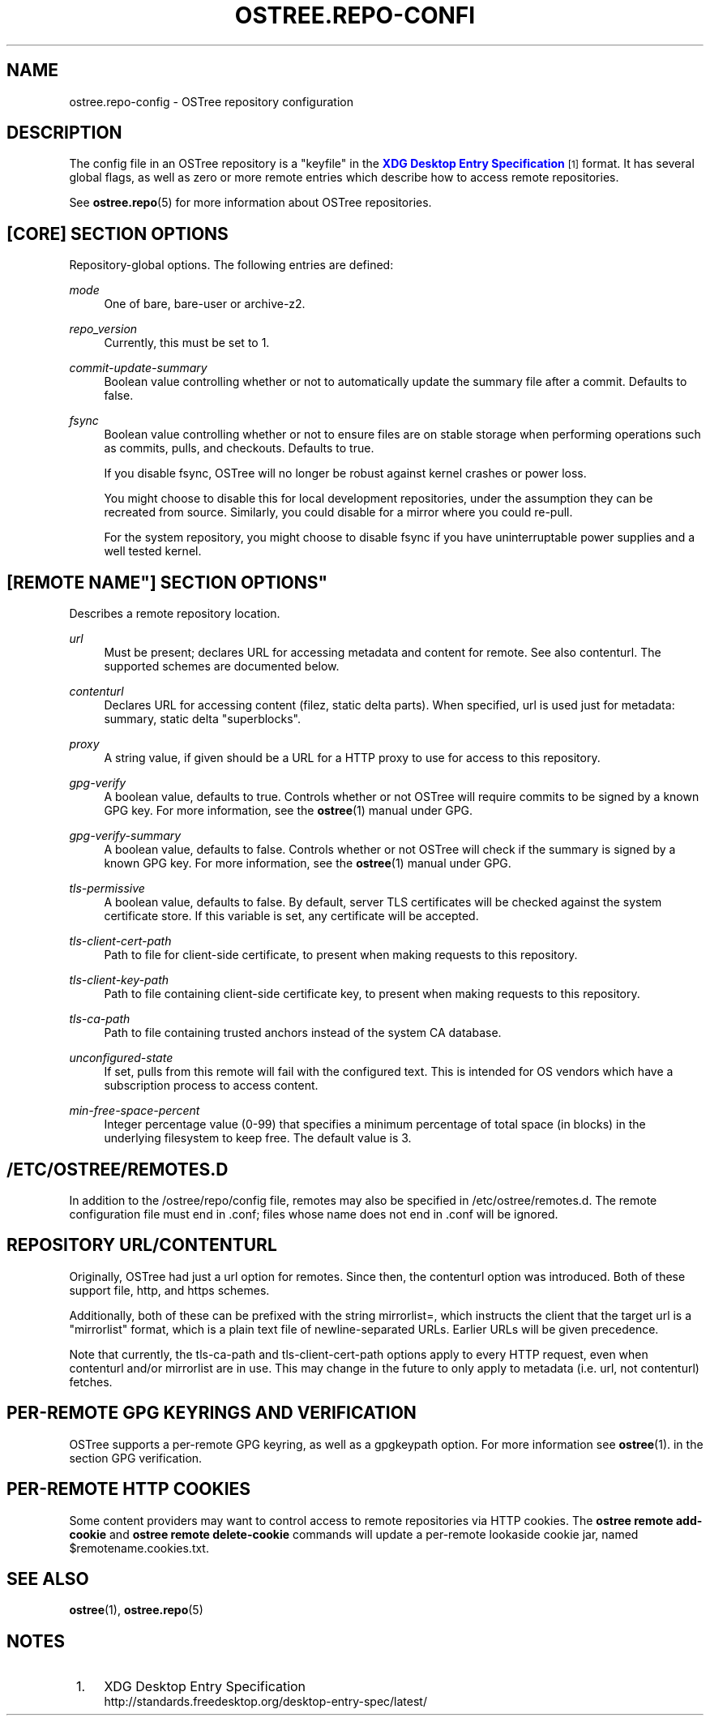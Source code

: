 '\" t
.\"     Title: ostree.repo-config
.\"    Author: Colin Walters <walters@verbum.org>
.\" Generator: DocBook XSL Stylesheets v1.79.1 <http://docbook.sf.net/>
.\"      Date: 07/05/2017
.\"    Manual: ostree.repo-config
.\"    Source: OSTree
.\"  Language: English
.\"
.TH "OSTREE\&.REPO\-CONFI" "5" "" "OSTree" "ostree.repo-config"
.\" -----------------------------------------------------------------
.\" * Define some portability stuff
.\" -----------------------------------------------------------------
.\" ~~~~~~~~~~~~~~~~~~~~~~~~~~~~~~~~~~~~~~~~~~~~~~~~~~~~~~~~~~~~~~~~~
.\" http://bugs.debian.org/507673
.\" http://lists.gnu.org/archive/html/groff/2009-02/msg00013.html
.\" ~~~~~~~~~~~~~~~~~~~~~~~~~~~~~~~~~~~~~~~~~~~~~~~~~~~~~~~~~~~~~~~~~
.ie \n(.g .ds Aq \(aq
.el       .ds Aq '
.\" -----------------------------------------------------------------
.\" * set default formatting
.\" -----------------------------------------------------------------
.\" disable hyphenation
.nh
.\" disable justification (adjust text to left margin only)
.ad l
.\" -----------------------------------------------------------------
.\" * MAIN CONTENT STARTS HERE *
.\" -----------------------------------------------------------------
.SH "NAME"
ostree.repo-config \- OSTree repository configuration
.SH "DESCRIPTION"
.PP
The
config
file in an OSTree repository is a "keyfile" in the
\m[blue]\fBXDG Desktop Entry Specification\fR\m[]\&\s-2\u[1]\d\s+2
format\&. It has several global flags, as well as zero or more remote entries which describe how to access remote repositories\&.
.PP
See
\fBostree.repo\fR(5)
for more information about OSTree repositories\&.
.SH "[CORE] SECTION OPTIONS"
.PP
Repository\-global options\&. The following entries are defined:
.PP
\fImode\fR
.RS 4
One of
bare,
bare\-user
or
archive\-z2\&.
.RE
.PP
\fIrepo_version\fR
.RS 4
Currently, this must be set to
1\&.
.RE
.PP
\fIcommit\-update\-summary\fR
.RS 4
Boolean value controlling whether or not to automatically update the summary file after a commit\&. Defaults to
false\&.
.RE
.PP
\fIfsync\fR
.RS 4
Boolean value controlling whether or not to ensure files are on stable storage when performing operations such as commits, pulls, and checkouts\&. Defaults to
true\&.
.sp
If you disable fsync, OSTree will no longer be robust against kernel crashes or power loss\&.
.sp
You might choose to disable this for local development repositories, under the assumption they can be recreated from source\&. Similarly, you could disable for a mirror where you could re\-pull\&.
.sp
For the system repository, you might choose to disable fsync if you have uninterruptable power supplies and a well tested kernel\&.
.RE
.SH "[REMOTE "NAME"] SECTION OPTIONS"
.PP
Describes a remote repository location\&.
.PP
\fIurl\fR
.RS 4
Must be present; declares URL for accessing metadata and content for remote\&. See also
contenturl\&. The supported schemes are documented below\&.
.RE
.PP
\fIcontenturl\fR
.RS 4
Declares URL for accessing content (filez, static delta parts)\&. When specified,
url
is used just for metadata: summary, static delta "superblocks"\&.
.RE
.PP
\fIproxy\fR
.RS 4
A string value, if given should be a URL for a HTTP proxy to use for access to this repository\&.
.RE
.PP
\fIgpg\-verify\fR
.RS 4
A boolean value, defaults to true\&. Controls whether or not OSTree will require commits to be signed by a known GPG key\&. For more information, see the
\fBostree\fR(1)
manual under GPG\&.
.RE
.PP
\fIgpg\-verify\-summary\fR
.RS 4
A boolean value, defaults to false\&. Controls whether or not OSTree will check if the summary is signed by a known GPG key\&. For more information, see the
\fBostree\fR(1)
manual under GPG\&.
.RE
.PP
\fItls\-permissive\fR
.RS 4
A boolean value, defaults to false\&. By default, server TLS certificates will be checked against the system certificate store\&. If this variable is set, any certificate will be accepted\&.
.RE
.PP
\fItls\-client\-cert\-path\fR
.RS 4
Path to file for client\-side certificate, to present when making requests to this repository\&.
.RE
.PP
\fItls\-client\-key\-path\fR
.RS 4
Path to file containing client\-side certificate key, to present when making requests to this repository\&.
.RE
.PP
\fItls\-ca\-path\fR
.RS 4
Path to file containing trusted anchors instead of the system CA database\&.
.RE
.PP
\fIunconfigured\-state\fR
.RS 4
If set, pulls from this remote will fail with the configured text\&. This is intended for OS vendors which have a subscription process to access content\&.
.RE
.PP
\fImin\-free\-space\-percent\fR
.RS 4
Integer percentage value (0\-99) that specifies a minimum percentage of total space (in blocks) in the underlying filesystem to keep free\&. The default value is 3\&.
.RE
.SH "/ETC/OSTREE/REMOTES\&.D"
.PP
In addition to the
/ostree/repo/config
file, remotes may also be specified in
/etc/ostree/remotes\&.d\&. The remote configuration file must end in
\&.conf; files whose name does not end in
\&.conf
will be ignored\&.
.SH "REPOSITORY URL/CONTENTURL"
.PP
Originally, OSTree had just a
url
option for remotes\&. Since then, the
contenturl
option was introduced\&. Both of these support
file,
http, and
https
schemes\&.
.PP
Additionally, both of these can be prefixed with the string
mirrorlist=, which instructs the client that the target url is a "mirrorlist" format, which is a plain text file of newline\-separated URLs\&. Earlier URLs will be given precedence\&.
.PP
Note that currently, the
tls\-ca\-path
and
tls\-client\-cert\-path
options apply to every HTTP request, even when
contenturl
and/or
mirrorlist
are in use\&. This may change in the future to only apply to metadata (i\&.e\&.
url, not
contenturl) fetches\&.
.SH "PER\-REMOTE GPG KEYRINGS AND VERIFICATION"
.PP
OSTree supports a per\-remote GPG keyring, as well as a
gpgkeypath
option\&. For more information see
\fBostree\fR(1)\&. in the section
GPG verification\&.
.SH "PER\-REMOTE HTTP COOKIES"
.PP
Some content providers may want to control access to remote repositories via HTTP cookies\&. The
\fBostree remote add\-cookie\fR
and
\fBostree remote delete\-cookie\fR
commands will update a per\-remote lookaside cookie jar, named
$remotename\&.cookies\&.txt\&.
.SH "SEE ALSO"
.PP
\fBostree\fR(1),
\fBostree.repo\fR(5)
.SH "NOTES"
.IP " 1." 4
XDG Desktop Entry Specification
.RS 4
\%http://standards.freedesktop.org/desktop-entry-spec/latest/
.RE
